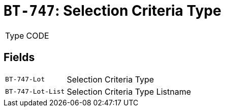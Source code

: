 = `BT-747`: Selection Criteria Type
:navtitle: Business Terms

[horizontal]
Type:: CODE

== Fields
[horizontal]
  `BT-747-Lot`:: Selection Criteria Type
  `BT-747-Lot-List`:: Selection Criteria Type Listname
